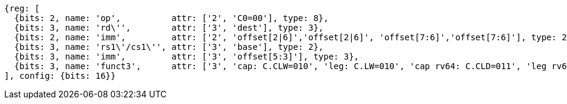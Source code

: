 //Register-Based loads and Stores

[wavedrom, ,svg]
....
{reg: [
  {bits: 2, name: 'op',          attr: ['2', 'C0=00'], type: 8},
  {bits: 3, name: 'rd\'',        attr: ['3', 'dest'], type: 3},
  {bits: 2, name: 'imm',         attr: ['2', 'offset[2|6]','offset[2|6]', 'offset[7:6]','offset[7:6]'], type: 2},
  {bits: 3, name: 'rs1\'/cs1\'', attr: ['3', 'base'], type: 2},
  {bits: 3, name: 'imm',         attr: ['3', 'offset[5:3]'], type: 3},
  {bits: 3, name: 'funct3',      attr: ['3', 'cap: C.CLW=010', 'leg: C.LW=010', 'cap rv64: C.CLD=011', 'leg rv64: C.LD=011'], type: 8},
], config: {bits: 16}}
....

